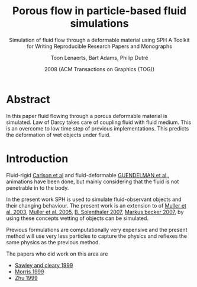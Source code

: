 #+TITLE: Porous flow in particle-based fluid simulations
#+SUBTITLE: Simulation of fluid flow through a deformable material using SPH
#+SUBTITLE: A Toolkit for Writing Reproducible Research Papers and Monographs
#+AUTHOR: Toon Lenaerts, Bart Adams, Philip Dutré
#+DATE: 2008 (ACM Transactions on Graphics (TOG))
#+OPTIONS: toc:nil H:3 num:2
#+STARTUP: showeverything


* Abstract
  In this paper fluid flowing through a porous deformable material is
  simulated. Law of Darcy takes care of coupling fluid with fluid
  medium. This is an overcome to low time step of previous
  implementations. This predicts the deformation of wet objects under
  fluid.

* Introduction
  Fluid-rigid [[http://citeseerx.ist.psu.edu/viewdoc/download?doi=10.1.1.3.8713&rep=rep1&type=pdf][Carlson et al]] and fluid-deformable [[http://dl.acm.org/citation.cfm?id=1073299][GUENDELMAN et al.]],
  animations have been done, but mainly considering that the fluid is
  not penetrable in to the body.

  In the present work SPH is used to simulate fluid-observant objects
  and their changing behaviour. The present work is an extension to
  of [[http://matthias-mueller-fischer.ch/publications/sca03.pdf][Muller et al. 2003]],  [[https://graphics.ethz.ch/~sobarbar/papers/Sol05/Sol05.pdf][Muller et al. 2005]],  [[https://graphics.ethz.ch/~sobarbar/papers/Sol07b/Sol07b.pdf][B. Solenthaler 2007]],
  [[https://cg.informatik.uni-freiburg.de/publications/2007_SCA_SPH.pdf][Markus becker 2007]], by using these concepts wetting of objects can be
  simulated.

  Previous formulations are computationally very expensive and the
  present method will use very less particles to capture the physics
  and reflexes the same physics as the previous method.

  The papers who did work on this area are
  - [[https://www.semanticscholar.org/paper/Modelling-of-Flow-in-Porous-Media-and-Resin-Transf-SAWLEY-CLEARY/0b68cf7ec7527301532c7ad23fede2a4a354b32c][Sawley and cleary 1999]]
  - [[http://www.sciencedirect.com/science/article/pii/S0266352X99000269][Morris 1999]]
  - [[http://onlinelibrary.wiley.com/doi/10.1002/(SICI)1096-9853(19990810)23:9%253C881::AID-NAG996%253E3.0.CO%3B2-K/abstract][Zhu 1999]]
